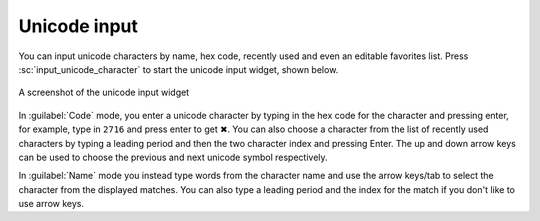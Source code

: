 Unicode input
================

You can input unicode characters by name, hex code, recently used and even an editable favorites list.
Press :sc:`input_unicode_character` to start the unicode input widget, shown below.

.. figure:: ../screenshots/unicode.png
    :alt: A screenshot of the unicode input widget
    :align: center
    :scale: 100%

    A screenshot of the unicode input widget

In :guilabel:`Code` mode, you enter a unicode character by typing in the hex code for the
character and pressing enter, for example, type in ``2716`` and press enter to get
✖. You can also choose a character from the list of recently used characters by
typing a leading period and then the two character index and pressing Enter.
The up and down arrow keys can be used to choose the previous and next unicode
symbol respectively.

In :guilabel:`Name` mode you instead type words from the character name and use the arrow
keys/tab to select the character from the displayed matches. You can also type
a leading period and the index for the match if you don't like to use arrow
keys.
